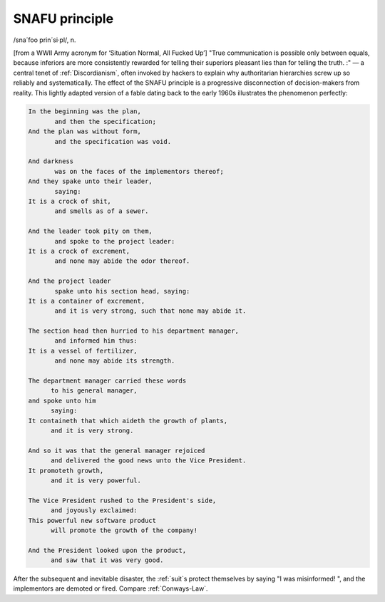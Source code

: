 .. _SNAFU-principle:

============================================================
SNAFU principle
============================================================

/sna´foo prin´si·pl/, n\.

[from a WWII Army ac­ro­nym for ‘Situation Normal, All Fucked Up’] "True communication is possible only between equals, because inferiors are more consistently rewarded for telling their superiors pleasant lies than for telling the truth.
:" — a central tenet of :ref:`Discordianism`\, often invoked by hackers to explain why authoritarian hierarchies screw up so reliably and systematically.
The effect of the SNAFU principle is a progressive disconnection of decision-makers from reality.
This lightly adapted version of a fable dating back to the early 1960s illustrates the phenomenon perfectly:

.. code-block:: none


   In the beginning was the plan,
          and then the specification;
   And the plan was without form,
          and the specification was void.

   And darkness
          was on the faces of the implementors thereof;
   And they spake unto their leader,
          saying:
   It is a crock of shit,
          and smells as of a sewer.

   And the leader took pity on them,
          and spoke to the project leader:
   It is a crock of excrement,
          and none may abide the odor thereof.

   And the project leader
          spake unto his section head, saying:
   It is a container of excrement,
          and it is very strong, such that none may abide it.

   The section head then hurried to his department manager,
          and informed him thus:
   It is a vessel of fertilizer,
          and none may abide its strength.

   The department manager carried these words
         to his general manager,
   and spoke unto him
         saying:
   It containeth that which aideth the growth of plants,
         and it is very strong.

   And so it was that the general manager rejoiced
         and delivered the good news unto the Vice President.
   It promoteth growth,
         and it is very powerful.

   The Vice President rushed to the President's side,
         and joyously exclaimed:
   This powerful new software product
         will promote the growth of the company!

   And the President looked upon the product,
         and saw that it was very good.

After the subsequent and inevitable disaster, the :ref:`suit`\s protect themselves by saying "I was misinformed!
", and the implementors are demoted or fired.
Compare :ref:`Conways-Law`\.

